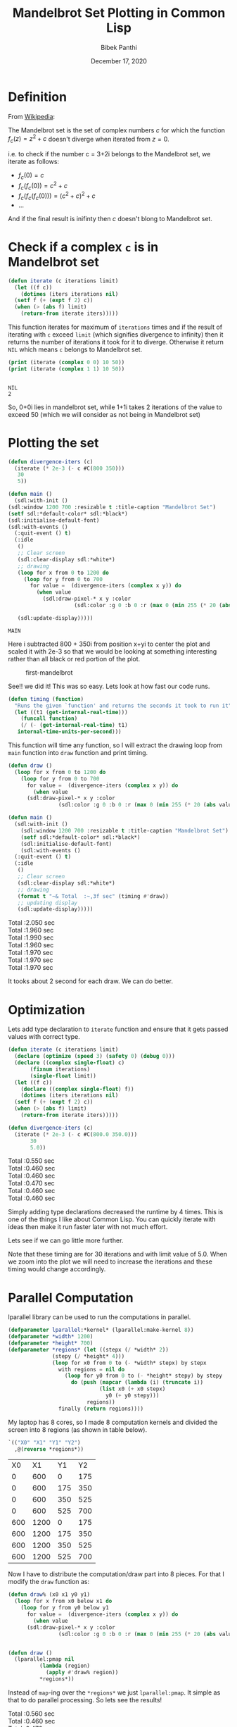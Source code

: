 #+TITLE: Mandelbrot Set Plotting in Common Lisp 
#+Author: Bibek Panthi
#+DATE: December 17, 2020

\newpage

* Definition 
From [[https://en.wikipedia.org/wiki/Mandelbrot_set][Wikipedia]]:

The Mandelbrot set is the set of complex numbers $c$ for which the function $f_c(z)= z^2+c$ doesn't diverge when iterated from $z=0$. 

i.e. to check if the number c = 3+2i belongs to the Mandelbrot set, we iterate as follows:
+ $f_c(0) = c$
+ $f_c(f_c(0)) = c^2+c$
+ $f_c(f_c(f_c(0))) = (c^2+c)^{2} + c$
+ ... 

And if the final result is inifinty then $c$ doesn't blong to Mandelbrot set. 

* Check if a complex ~c~ is in Mandelbrot set
#+begin_src lisp
  (defun iterate (c iterations limit)
    (let ((f c))
      (dotimes (iters iterations nil)
	(setf f (+ (expt f 2) c))
	(when (> (abs f) limit)
	  (return-from iterate iters)))))
#+end_src

#+RESULTS:
: ITERATE

This function iterates for maximum of ~iterations~ times and if the result of iterating with ~c~ exceed ~limit~ (which signifies divergence to infinity) then it returns the number of iterations it took for it to diverge. Otherwise it return ~NIL~ which means ~c~ belongs to Mandelbrot set. 

#+begin_src lisp :results output :exports both
  (print (iterate (complex 0 0) 10 50))
  (print (iterate (complex 1 1) 10 50))
#+end_src

#+RESULTS:
: 
: NIL 
: 2 

So, 0+0i lies in mandelbrot set, while 1+1i takes 2 iterations of the value to exceed 50 (which we will consider as not being in Mandelbrot set)

* Plotting the set
   :PROPERTIES:
   :DIR:      /mnt/Data/Development/lisp/rcc/maths/.data/
   :END:
   #+begin_src lisp
     (defun divergence-iters (c)
       (iterate (* 2e-3 (- c #C(800 350)))
		30
		5))

     (defun main ()
       (sdl:with-init ()
	 (sdl:window 1200 700 :resizable t :title-caption "Mandelbrot Set")
	 (setf sdl:*default-color* sdl:*black*)
	 (sdl:initialise-default-font)
	 (sdl:with-events ()
	   (:quit-event () t)
	   (:idle
	    ()
	    ;; Clear screen
	    (sdl:clear-display sdl:*white*)
	    ;; drawing
	    (loop for x from 0 to 1200 do
		  (loop for y from 0 to 700
			for value =  (divergence-iters (complex x y)) do
			  (when value 
			    (sdl:draw-pixel-* x y :color
					      (sdl:color :g 0 :b 0 :r (max 0 (min 255 (* 20 (abs value)))))))))

	    (sdl:update-display)))))
   #+end_src

   #+RESULTS:
   : MAIN

Here i subtracted 800 + 350i from position x+yi to center the plot and scaled it with 2e-3 so that we would be looking at something interesting rather than all black or red portion of the plot. 

#+CAPTION: first-mandelbrot
[[attachment:20201217222331-first_mandelbrot.png]]

See!! we did it! This was so easy.
Lets look at how fast our code runs.

#+begin_src lisp 
  (defun timing (function)
    "Runs the given `function' and returns the seconds it took to run it"
    (let ((t1 (get-internal-real-time)))
      (funcall function)
      (/ (- (get-internal-real-time) t1)
	 internal-time-units-per-second)))
#+end_src
This function will time any function, so I will extract the drawing loop from ~main~ function into ~draw~ function and print timing. 

#+begin_src lisp 
  (defun draw ()
    (loop for x from 0 to 1200 do
      (loop for y from 0 to 700
	    for value =  (divergence-iters (complex x y)) do
	      (when value 
		(sdl:draw-pixel-* x y :color
				  (sdl:color :g 0 :b 0 :r (max 0 (min 255 (* 20 (abs value))))))))))

  (defun main ()
    (sdl:with-init ()
      (sdl:window 1200 700 :resizable t :title-caption "Mandelbrot Set")
      (setf sdl:*default-color* sdl:*black*)
      (sdl:initialise-default-font)
      (sdl:with-events ()
	(:quit-event () t)
	(:idle
	 ()
	 ;; Clear screen
	 (sdl:clear-display sdl:*white*)
	 ;; drawing
	 (format t "~& Total  :~,3f sec" (timing #'draw))
	 ;; updating display
	 (sdl:update-display)))))
#+end_src

#+RESULTS:
: MAIN

#+begin_verse
 Total  :2.050 sec
 Total  :1.960 sec
 Total  :1.990 sec
 Total  :1.960 sec
 Total  :1.970 sec
 Total  :1.970 sec
 Total  :1.970 sec
#+end_verse

It tooks about 2 second for each draw. We can do better. 

* Optimization 
Lets add type declaration to ~iterate~ function and ensure that it gets passed values with correct type. 
#+begin_src lisp 
  (defun iterate (c iterations limit)
    (declare (optimize (speed 3) (safety 0) (debug 0)))
    (declare ((complex single-float) c)
	     (fixnum iterations)
	     (single-float limit))
    (let ((f c))
      (declare ((complex single-float) f))
      (dotimes (iters iterations nil)
	(setf f (+ (expt f 2) c))
	(when (> (abs f) limit)
	  (return-from iterate iters)))))

  (defun divergence-iters (c)
    (iterate (* 2e-3 (- c #C(800.0 350.0)))
	     30
	     5.0))
#+end_src

#+RESULTS:
: DIVERGENCE-ITERS

#+begin_verse
 Total  :0.550 sec
 Total  :0.460 sec
 Total  :0.460 sec
 Total  :0.470 sec
 Total  :0.460 sec
 Total  :0.460 sec
#+end_verse

Simply adding type declarations decreased the runtime by 4 times. This is one of the things I like about Common Lisp. You can quickly iterate with ideas then make it run faster later with not much effort. 

Lets see if we can go little more further. 

Note that these timing are for 30 iterations and with limit value of 5.0. When we zoom into the plot we will need to increase the iterations and these timing would change accordingly. 

* Parallel Computation 
   lparallel library can be used to run the computations in parallel. 

#+begin_src lisp
  (defparameter lparallel:*kernel* (lparallel:make-kernel 8))
  (defparameter *width* 1200)
  (defparameter *height* 700)
  (defparameter *regions* (let ((stepx (/ *width* 2))
				(stepy (/ *height* 4)))
			    (loop for x0 from 0 to (- *width* stepx) by stepx
				  with regions = nil do 
				    (loop for y0 from 0 to (- *height* stepy) by stepy
					  do (push (mapcar (lambda (i) (truncate i))
							   (list x0 (+ x0 stepx)
								 y0 (+ y0 stepy)))
						   regions))
				  finally (return regions))))
#+end_src

#+RESULTS:
: *REGIONS*

My laptop has 8 cores, so I made 8 computation kernels and divided the screen into 8 regions (as shown in table below). 
#+begin_src lisp :exports both
  `(("X0" "X1" "Y1" "Y2")
    ,@(reverse *regions*))
#+end_src

#+RESULTS:
|  X0 |   X1 |  Y1 |  Y2 |
|   0 |  600 |   0 | 175 |
|   0 |  600 | 175 | 350 |
|   0 |  600 | 350 | 525 |
|   0 |  600 | 525 | 700 |
| 600 | 1200 |   0 | 175 |
| 600 | 1200 | 175 | 350 |
| 600 | 1200 | 350 | 525 |
| 600 | 1200 | 525 | 700 |

Now I have to distribute the computation/draw part into 8 pieces. For that I modify the ~draw~ function as:
#+begin_src lisp
  (defun draw% (x0 x1 y0 y1) 
    (loop for x from x0 below x1 do
      (loop for y from y0 below y1 
	    for value =  (divergence-iters (complex x y)) do
	      (when value 
		(sdl:draw-pixel-* x y :color
				  (sdl:color :g 0 :b 0 :r (max 0 (min 255 (* 20 (abs value))))))))))


  (defun draw ()
    (lparallel:pmap nil 
		    (lambda (region)
		      (apply #'draw% region))
		    ,*regions*))
#+end_src

#+RESULTS:
: DRAW

Instead of ~map~-ing over the ~*regions*~ we just ~lparallel:pmap~. It simple as that to do parallel processing. 
So lets see the results!

#+begin_verse
 Total  :0.560 sec
 Total  :0.460 sec
 Total  :0.470 sec
 Total  :0.460 sec
 Total  :0.450 sec
#+end_verse

Huh!! Why no change?? This is because with just ~30~ iteration for each pixel, the overhead of drawing and parallizing is significant that that of computing. But all is not in vain. We will get the benefit of this when we need increase iterations while zooming into the plot. (There might be other mathematical techinques for computing mandelbrot set faster when zoomed in, but I didn't search)

#+begin_src lisp
  (defun divergence-iters (c)
      (iterate (* 2e-3 (- c #C(800.0 350.0)))
	       3000
	       5.0))
#+end_src

#+RESULTS:
: DIVERGENCE-ITERS

#+begin_verse
 Total  :13.800 sec
 Total  :13.590 sec
 Total  :13.620 sec
#+end_verse
 Still no benefit!! Lets try decoupling drawing and computing and see if drawing pixels is the bottleneck.
* Decoupling Drawing and Computing
#+begin_src lisp
  (deftype color ()
    '(unsigned-byte 8))

  (defparameter *buffer* (make-array (list *height* *width* 3)
				     :element-type 'color))

  (defun compute% (x0 x1 y0 y1) 
    (loop for x from x0 below x1 do
      (loop for y from y0 below y1 
	    for value =  (divergence-iters (complex x y)) do
	      (if value 
		  ;; when not in set, color the pixel
		  (setf (aref *buffer* y x 0) (max 0 (min 255 (* 20 (abs value))))
			(aref *buffer* y x 1) 0
			(aref *buffer* y x 2) 0)
		  ;; when in set, just set to white color
		  (setf (aref *buffer* y x 0) 0
			(aref *buffer* y x 1) 0
			(aref *buffer* y x 2) 0)))))

  (defun compute ()
    (lparallel:pmap nil 
		    (lambda (region)
		      (apply #'compute% region))
		    ,*regions*))

  (defun draw ()
    (loop for x from 0 below *width* do
      (loop for y from 0 below *height* do
	(sdl:draw-pixel-* x y :color (sdl:color :r (aref *buffer* y x 0)
						:g (aref *buffer* y x 1)
						:b (aref *buffer* y x 2))))))
#+end_src

#+RESULTS:
: DRAW

I have now created ~*buffer*~ variable to hold the pixel colors. Then separated the computation and drawing part. 
Let modify ~main~ function to use this setup. 
#+begin_src lisp
  (defun main ()
    (sdl:with-init ()
      (sdl:window 1200 700 :resizable t :title-caption "Mandelbrot Set")
      (setf sdl:*default-color* sdl:*black*)
      (sdl:initialise-default-font)
      (sdl:with-events ()
	(:quit-event () t)
	(:idle
	 ()
	 ;; Clear screen
	 (sdl:clear-display sdl:*white*)
	 ;; drawing
	 (format t "~& Computation  :~,3f sec" (timing #'compute))
	 (format t "~& Drawing      :~,3f sec" (timing #'draw))
	 ;; updating display
	 (sdl:update-display)))))
#+end_src

#+RESULTS:
: MAIN
#+begin_verse
Computation  :3.480 sec
 Drawing      :0.340 sec
 Computation  :3.070 sec
 Drawing      :0.360 sec
 Computation  :3.030 sec
 Drawing      :0.350 sec
 Computation  :3.360 sec
 Drawing      :0.350 sec
 Computation  :3.310 sec
 Drawing      :0.350 sec
 Computation  :3.500 sec
 Drawing      :0.350 sec
#+end_verse

From 13 seconds to around 3.3 seconds! Its good. Seems like drawing a pixel is a blocking activity or something like that (I din't dig into it further). So, performing all computation in different cores then drawing all at onces is better. 

* Lets add translation and scaling! 
#+begin_src lisp
  (defparameter *scale* 3e-3)
  (defparameter *translation* (complex 0 0))

  (defun divergence-iters (c)
    (iterate c
	     30
	     50.0))

  (defun transform (x y)
    (declare (optimize (speed 3) (safety 0) (debug 0)))
    (declare (fixnum x y)
	     ((complex fixnum) *translation*)
	     (single-float *scale*))
    (+ *translation* (complex (* *scale* (the fixnum (- x 800)))
			      (* *scale* (the fixnum (- y 350))))))

  (defun compute% (x0 x1 y0 y1) 
    (loop for x from x0 below x1 do
      (loop for y from y0 below y1 
	    for value =  (divergence-iters (transform x y)) do
	      (if value 
		  ;; when not in set, color the pixel
		  (setf (aref *buffer* y x 0) (max 0 (min 255 (* 20 (abs value))))
			(aref *buffer* y x 1) 0
			(aref *buffer* y x 2) 0)
		  ;; when in set, just set to white color
		  (setf (aref *buffer* y x 0) 0
			(aref *buffer* y x 1) 0
			(aref *buffer* y x 2) 0)))))

  (defun main ()
    (sdl:with-init ()
      (sdl:window 1200 700 :resizable t :title-caption "Mandelbrot Set")
      (setf sdl:*default-color* sdl:*black*)
      (sdl:initialise-default-font)
      (sdl:enable-key-repeat 100 10)
      (sdl:with-events ()
	(:quit-event () t)
	(:key-down-event
	 (:key key)
	 (case key
	   (:sdl-key-q (sdl:push-quit-event))
	   (:sdl-key-l
	    (setf *scale* (* *scale* 1.2)))
	   (:sdl-key-k
	    (setf *scale* (/ *scale* 1.2)))
	   (:sdl-key-a
	    (incf *translation* (* *scale* #C(-20 0))))
	   (:sdl-key-d
	    (incf *translation* (* *scale* #C(20 0))))
	   (:sdl-key-w
	    (incf *translation* (* *scale* #C(0 -20))))
	   (:sdl-key-s
	    (incf *translation* (* *scale* #C(0 -20))))))
	(:idle
	 ()
	 ;; Clear screen
	 (sdl:clear-display sdl:*white*)
	 ;; drawing
	 (format t "~&Calculate : ~,3f sec" (timing #'compute))
	 (format t "~&Draw      : ~,3f sec" (timing #'draw))
	 (sdl:update-display)
	 ))))
#+end_src

#+RESULTS:
: MAIN

~*scale*~ and ~*translation*~ hold the current transformation, ~compute%~ uses ~transform~ function to transform x,y to desired complex number and finally ~main~ is update to respond to certain key-presses for translation and scaling.

#+begin_verse
Calculate : 0.250 sec
Draw      : 0.430 sec
Calculate : 0.050 sec
Draw      : 0.350 sec
Calculate : 0.050 sec
Draw      : 0.360 sec
Calculate : 0.050 sec
Draw      : 0.370 sec
Calculate : 0.050 sec
Draw      : 0.370 sec
#+end_verse

This is all good! But I am still not happy with the 350ms it takes to draw each frame. 
We will have to directly access the surface buffer to write pixel colors in bulk. But lispbuilder-sdl doesn't directly provide this feature (or at least I don't know that), rather lispbuilder-sdl requires us to use opengl. 

* OpenGL
#+begin_src lisp
  (defparameter *buffer-base* (make-array (* *height* *width* 3) :element-type 'color))
  (defparameter *buffer* (make-array (list *height* *width* 3)
				     :element-type 'color
				     :displaced-to *buffer-base*))

  (defun draw ()
    (gl:draw-pixels *width* *height*
		    :rgb
		    :unsigned-byte
		    ,*buffer-base*))
#+end_src

#+RESULTS:
: DRAW

cl-opengl's ~draw-pixels~ takes five arguments width and height of the data, format of pixel data (we have rgb), and type of data (unsigned-bytes). Also note that it expects a simple-vector i.e. a one-dimensional array. But our ~*buffer*~ was a multidimensional array. Here the displaced-array feature of Common Lisp comes to rescue. I created a 1d array (~*buffer-base*~) of size ~width * height * 3~ then defined ~*buffer*~ as a 3d array displaced to that array. This way we won't have to change the code we wrote before. 

Finally, we change ~main~ and tell sdl to allow us to use opengl. 
#+begin_src lisp
  (defun main ()
    (sdl:with-init ()
      (sdl:window 1200 700 :resizable t :title-caption "Mandelbrot Set" :opengl t)
      ...))
#+end_src

* Finally Result

+ See [[./mandelbrot.lisp]] file for the full code. 
+ See [[./output/mandelbrot.pdf][mandelbrot.pdf]] file for pdf version of this org file. 
+ See [[https://drive.google.com/file/d/173C0ddf5ncPkkax3NaIgMwRCXZpQoxRj/view?usp=sharing][this screen recording]] for the result. (The code that appears in the video is not this final version, so it has slightly different function names somewhere, otherwise its all the same)
